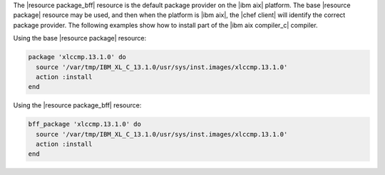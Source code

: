 .. This is an included how-to. 

.. To install a package:

The |resource package_bff| resource is the default package provider on the |ibm aix| platform. The base |resource package| resource may be used, and then when the platform is |ibm aix|, the |chef client| will identify the correct package provider. The following examples show how to install part of the |ibm aix compiler_c| compiler.

Using the base |resource package| resource:

.. code-block:: ruby

   package 'xlccmp.13.1.0' do
     source '/var/tmp/IBM_XL_C_13.1.0/usr/sys/inst.images/xlccmp.13.1.0'
     action :install
   end

Using the |resource package_bff| resource:

.. code-block:: ruby

   bff_package 'xlccmp.13.1.0' do
     source '/var/tmp/IBM_XL_C_13.1.0/usr/sys/inst.images/xlccmp.13.1.0'
     action :install
   end
